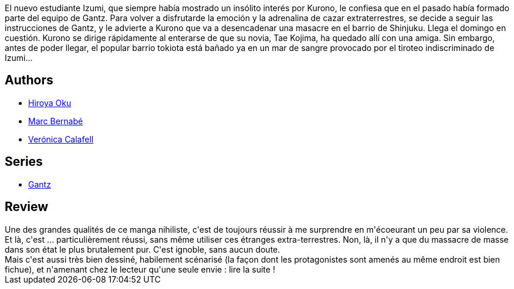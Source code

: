 :jbake-type: post
:jbake-status: published
:jbake-title: Gantz /11
:jbake-tags:  combat, mort,_année_2014,_mois_mai,_note_4,rayon-bd,read
:jbake-date: 2014-05-23
:jbake-depth: ../../
:jbake-uri: goodreads/books/9788484496137.adoc
:jbake-bigImage: https://i.gr-assets.com/images/S/compressed.photo.goodreads.com/books/1332695460l/555593._SX98_.jpg
:jbake-smallImage: https://i.gr-assets.com/images/S/compressed.photo.goodreads.com/books/1332695460l/555593._SX50_.jpg
:jbake-source: https://www.goodreads.com/book/show/555593
:jbake-style: goodreads goodreads-book

++++
<div class="book-description">
El nuevo estudiante Izumi, que siempre había mostrado un insólito interés por Kurono, le confiesa que en el pasado había formado parte del equipo de Gantz. Para volver a disfrutarde la emoción y la adrenalina de cazar extraterrestres, se decide a seguir las instrucciones de Gantz, y le advierte a Kurono que va a desencadenar una masacre en el barrio de Shinjuku. Llega el domingo en cuestión. Kurono se dirige rápidamente al enterarse de que su novia, Tae Kojima, ha quedado allí con una amiga. Sin embargo, antes de poder llegar, el popular barrio tokiota está bañado ya en un mar de sangre provocado por el tiroteo indiscriminado de Izumi...
</div>
++++


## Authors
* link:../authors/304949.html[Hiroya Oku]
* link:../authors/1134860.html[Marc Bernabé]
* link:../authors/465410.html[Verónica Calafell]

## Series
* link:../series/Gantz.html[Gantz]

## Review

++++
Une des grandes qualités de ce manga nihiliste, c'est de toujours réussir à me surprendre en m'écoeurant un peu par sa violence. Et là, c'est ... particulièrement réussi, sans même utiliser ces étranges extra-terrestres. Non, là, il n'y a que du massacre de masse dans son état le plus brutalement pur. C'est ignoble, sans aucun doute.<br/>Mais c'est aussi très bien dessiné, habilement scénarisé (la façon dont les protagonistes sont amenés au même endroit est bien fichue), et n'amenant chez le lecteur qu'une seule envie : lire la suite !
++++